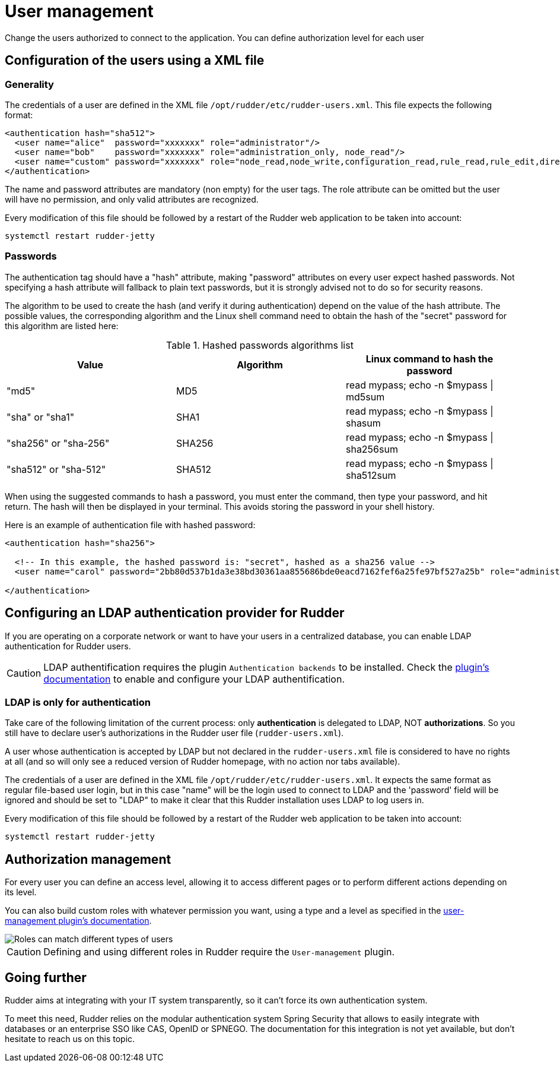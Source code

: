 [[user-management]]
= User management

Change the users authorized to connect to the application.
You can define authorization level for each user

== Configuration of the users using a XML file

=== Generality

The credentials of a user are defined in the XML file
`/opt/rudder/etc/rudder-users.xml`. This file expects the following format:

----

<authentication hash="sha512">
  <user name="alice"  password="xxxxxxx" role="administrator"/>
  <user name="bob"    password="xxxxxxx" role="administration_only, node_read"/>
  <user name="custom" password="xxxxxxx" role="node_read,node_write,configuration_read,rule_read,rule_edit,directive_read,technique_read"/>
</authentication>

----

The name and password attributes are mandatory (non empty) for the user tags.
The role attribute can be omitted but the user will have no permission, and
only valid attributes are recognized.

Every modification of this file should be followed by a restart of the Rudder
web application to be taken into account:

----

systemctl restart rudder-jetty

----

[[_passwords]]
=== Passwords

The authentication tag should have a "hash" attribute, making "password" attributes
on every user expect hashed passwords. Not specifying a hash attribute will fallback
to plain text passwords, but it is strongly advised not to do so for security reasons.

The algorithm to be used to create the hash (and verify it during authentication)
depend on the value of the hash attribute. The possible values, the
corresponding algorithm and the Linux shell command need to obtain the hash of
the "secret" password for this algorithm are listed here:

.Hashed passwords algorithms list

[options="header"]

|====
|Value                 | Algorithm | Linux command to hash the password
|"md5"                 | MD5       | read mypass; echo -n $mypass \| md5sum
|"sha" or "sha1"       | SHA1      | read mypass; echo -n $mypass \| shasum
|"sha256" or "sha-256" | SHA256    | read mypass; echo -n $mypass \| sha256sum
|"sha512" or "sha-512" | SHA512    | read mypass; echo -n $mypass \| sha512sum
|====

When using the suggested commands to hash a password, you must enter the
command, then type your password, and hit return. The hash will then be
displayed in your terminal. This avoids storing the password in your shell
history.

Here is an example of authentication file with hashed password:

----

<authentication hash="sha256">

  <!-- In this example, the hashed password is: "secret", hashed as a sha256 value -->
  <user name="carol" password="2bb80d537b1da3e38bd30361aa855686bde0eacd7162fef6a25fe97bf527a25b" role="administrator"/>

</authentication>

----

[[ldap-auth-provider, LDAP authentication provider for Rudder]]
== Configuring an LDAP authentication provider for Rudder

If you are operating on a corporate network or want to have your users in a
centralized database, you can enable LDAP authentication for Rudder users.

[CAUTION]
====

LDAP authentification requires the plugin `Authentication backends` to be installed.
Check the xref:plugins:auth-backends.adoc[plugin's documentation] to enable and configure your LDAP authentification.

====

=== LDAP is only for authentication

Take care of the following limitation of the current process: only *authentication*
is delegated to LDAP, NOT *authorizations*. So you still have to
declare user's authorizations in the Rudder user file (`rudder-users.xml`).

A user whose authentication is accepted by LDAP but not declared in the
`rudder-users.xml` file is considered to have no rights at all (and so will
only see a reduced version of Rudder homepage, with no action nor tabs available).


The credentials of a user are defined in the XML file
`/opt/rudder/etc/rudder-users.xml`. It expects the same format as regular file-based
user login, but in this case "name" will be the login used to connect to LDAP and the
'password' field will be ignored and should be set to "LDAP" to make it clear that
this Rudder installation uses LDAP to log users in.


Every modification of this file should be followed by a restart of the Rudder
web application to be taken into account:

----

systemctl restart rudder-jetty

----


== Authorization management

For every user you can define an access level, allowing it to access different
pages or to perform different actions depending on its level.

You can also build custom roles with whatever permission you want, using a type
and a level as specified in the xref:plugins:user-management.adoc[user-management plugin's documentation].

image::workflow_roles.png[Roles can match different types of users]


[CAUTION]
====

Defining and using different roles in Rudder require the `User-management` plugin.

====


== Going further

Rudder aims at integrating with your IT system transparently, so it can't force
its own authentication system.

To meet this need, Rudder relies on the modular authentication system Spring
Security that allows to easily integrate with databases or an
enterprise SSO like CAS, OpenID or SPNEGO. The documentation for this
integration is not yet available, but don't hesitate to reach us on this topic.

